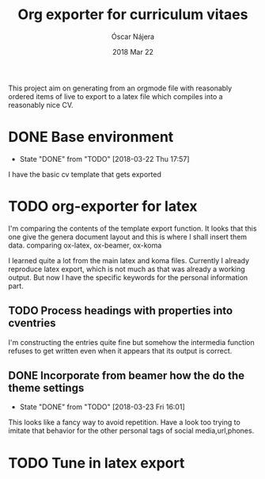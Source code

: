 #+TITLE:  Org exporter for curriculum vitaes
#+AUTHOR: Óscar Nájera
#+EMAIL:  hello@oscarnajera.com
#+DATE:   2018 Mar 22
#+LATEX_HEADER: \usepackage[top=2cm,bottom=2.5cm,left=3cm,right=3cm]{geometry}
#+LATEX_HEADER: \usepackage{indentfirst}
#+LATEX_CLASS_OPTIONS: [a4paper,12pt]
#+STARTUP: hideblocks
#+OPTIONS: toc:nil num:nil
# This is for syntax highlight
#+LaTeX_HEADER: \usepackage{minted}
#+LaTeX_HEADER: \usemintedstyle{friendly}
#+LaTeX_HEADER: \newminted{common-lisp}{fontsize=\footnotesize}

This project aim on generating from an orgmode file with reasonably ordered
items of live to export to a latex file which compiles into a reasonably
nice CV.

* DONE Base environment
- State "DONE"       from "TODO"       [2018-03-22 Thu 17:57]
I have the basic cv template that gets exported
* TODO org-exporter for latex
:LOGBOOK:
CLOCK: [2018-03-22 Thu 23:17]--[2018-03-23 Fri 03:25] =>  4:08
CLOCK: [2018-03-22 Thu 17:58]--[2018-03-22 Thu 18:37] =>  0:39
:END:
I'm comparing the contents of the template export function. It looks that
this one give the genera document layout and this is where I shall insert
them data.
comparing ox-latex, ox-beamer, ox-koma

I learned quite a lot from the main latex and koma files. Currently I
already reproduce latex export, which is not much as that was already a
working output. But now I have the specific keywords for the personal
information part.
** TODO Process headings with properties into cventries
:LOGBOOK:
CLOCK: [2018-03-23 Fri 14:41]--[2018-03-23 Fri 19:05] =>  4:24
:END:
I'm constructing the entries quite fine but somehow the intermedia function
refuses to get written even when it appears that its output is correct.
** DONE Incorporate from beamer how the do the theme settings
- State "DONE"       from "TODO"       [2018-03-23 Fri 16:01]
This looks like a fancy way to avoid repetition. Have a look too trying to
imitate that behavior for the other personal tags of social media,url,phones.
* TODO Tune in latex export
